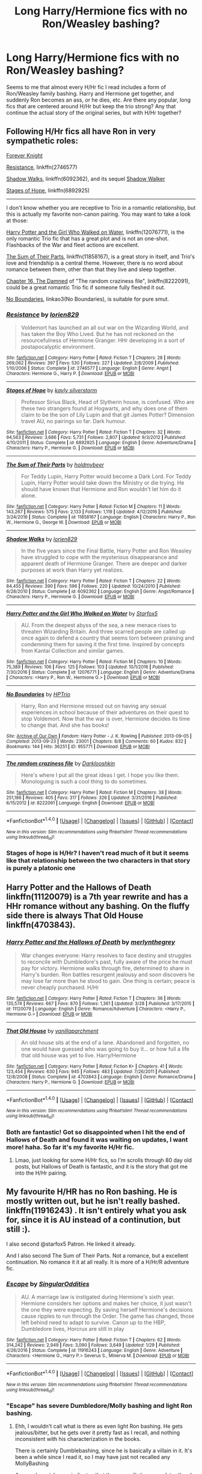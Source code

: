 #+TITLE: Long Harry/Hermione fics with no Ron/Weasley bashing?

* Long Harry/Hermione fics with no Ron/Weasley bashing?
:PROPERTIES:
:Author: th3spian777
:Score: 8
:DateUnix: 1493384421.0
:DateShort: 2017-Apr-28
:END:
Seems to me that almost every H/Hr fic I read includes a form of Ron/Weasley family bashing. Harry and Hermione get together, and suddenly Ron becomes an ass, or he dies, etc. Are there any popular, long fics that are centered around H/Hr but keep the trio strong? Any that continue the actual story of the original series, but with H/Hr together?


** Following H/Hr fics all have Ron in very sympathetic roles:

[[https://www.portkey-archive.org/story/5185][Forever Knight]]

[[https://www.fanfiction.net/s/2746577/1/Resistance][Resistance]], linkffn(2746577)

[[https://www.fanfiction.net/s/6092362/1/Shadow-Walks][Shadow Walks]], linkffn(6092362), and its sequel [[https://www.portkey-archive.org/story/8127][Shadow Walker]]

[[https://www.fanfiction.net/s/6892925/1/Stages-of-Hope][Stages of Hope]], linkffn(6892925)

--------------

I don't know whether you are receptive to Trio in a romantic relationship, but this is actually my favorite non-canon pairing. You may want to take a look at those:

[[https://www.fanfiction.net/s/12076771/1/Harry-Potter-and-the-Girl-Who-Walked-on-Water][Harry Potter and the Girl Who Walked on Water]], linkffn(12076771), is the only romantic Trio fic that has a great plot and is not an one-shot. Flashbacks of the War and fleet actions are excellent.

[[https://www.fanfiction.net/s/11858167/1/The-Sum-of-Their-Parts][The Sum of Their Parts]], linkffn(11858167), is a great story in itself, and Trio's love and friendship is a central theme. However, there is no word about romance between them, other than that they live and sleep together.

[[https://www.fanfiction.net/s/8222091/16/The-random-craziness-file][Chapter 16, The Damned]] of "The random craziness file", linkffn(8222091), could be a great romantic Trio fic if someone fully fleshed it out.

[[http://archiveofourown.org/works/955771/chapters/1870387][No Boundaries]], linkao3(No Boundaries), is suitable for pure smut.
:PROPERTIES:
:Author: InquisitorCOC
:Score: 7
:DateUnix: 1493399723.0
:DateShort: 2017-Apr-28
:END:

*** [[http://www.fanfiction.net/s/2746577/1/][*/Resistance/*]] by [[https://www.fanfiction.net/u/636397/lorien829][/lorien829/]]

#+begin_quote
  Voldemort has launched an all out war on the Wizarding World, and has taken the Boy Who Lived. But he has not reckoned on the resourcefulness of Hermione Granger. HHr developing in a sort of postapocalyptic environment.
#+end_quote

^{/Site/: [[http://www.fanfiction.net/][fanfiction.net]] *|* /Category/: Harry Potter *|* /Rated/: Fiction T *|* /Chapters/: 28 *|* /Words/: 269,062 *|* /Reviews/: 397 *|* /Favs/: 530 *|* /Follows/: 227 *|* /Updated/: 2/8/2009 *|* /Published/: 1/10/2006 *|* /Status/: Complete *|* /id/: 2746577 *|* /Language/: English *|* /Genre/: Angst *|* /Characters/: Hermione G., Harry P. *|* /Download/: [[http://www.ff2ebook.com/old/ffn-bot/index.php?id=2746577&source=ff&filetype=epub][EPUB]] or [[http://www.ff2ebook.com/old/ffn-bot/index.php?id=2746577&source=ff&filetype=mobi][MOBI]]}

--------------

[[http://www.fanfiction.net/s/6892925/1/][*/Stages of Hope/*]] by [[https://www.fanfiction.net/u/291348/kayly-silverstorm][/kayly silverstorm/]]

#+begin_quote
  Professor Sirius Black, Head of Slytherin house, is confused. Who are these two strangers found at Hogwarts, and why does one of them claim to be the son of Lily Lupin and that git James Potter? Dimension travel AU, no pairings so far. Dark humour.
#+end_quote

^{/Site/: [[http://www.fanfiction.net/][fanfiction.net]] *|* /Category/: Harry Potter *|* /Rated/: Fiction T *|* /Chapters/: 32 *|* /Words/: 94,563 *|* /Reviews/: 3,686 *|* /Favs/: 5,731 *|* /Follows/: 2,807 *|* /Updated/: 9/3/2012 *|* /Published/: 4/10/2011 *|* /Status/: Complete *|* /id/: 6892925 *|* /Language/: English *|* /Genre/: Adventure/Drama *|* /Characters/: Harry P., Hermione G. *|* /Download/: [[http://www.ff2ebook.com/old/ffn-bot/index.php?id=6892925&source=ff&filetype=epub][EPUB]] or [[http://www.ff2ebook.com/old/ffn-bot/index.php?id=6892925&source=ff&filetype=mobi][MOBI]]}

--------------

[[http://www.fanfiction.net/s/11858167/1/][*/The Sum of Their Parts/*]] by [[https://www.fanfiction.net/u/7396284/holdmybeer][/holdmybeer/]]

#+begin_quote
  For Teddy Lupin, Harry Potter would become a Dark Lord. For Teddy Lupin, Harry Potter would take down the Ministry or die trying. He should have known that Hermione and Ron wouldn't let him do it alone.
#+end_quote

^{/Site/: [[http://www.fanfiction.net/][fanfiction.net]] *|* /Category/: Harry Potter *|* /Rated/: Fiction M *|* /Chapters/: 11 *|* /Words/: 143,267 *|* /Reviews/: 575 *|* /Favs/: 2,133 *|* /Follows/: 1,119 *|* /Updated/: 4/12/2016 *|* /Published/: 3/24/2016 *|* /Status/: Complete *|* /id/: 11858167 *|* /Language/: English *|* /Characters/: Harry P., Ron W., Hermione G., George W. *|* /Download/: [[http://www.ff2ebook.com/old/ffn-bot/index.php?id=11858167&source=ff&filetype=epub][EPUB]] or [[http://www.ff2ebook.com/old/ffn-bot/index.php?id=11858167&source=ff&filetype=mobi][MOBI]]}

--------------

[[http://www.fanfiction.net/s/6092362/1/][*/Shadow Walks/*]] by [[https://www.fanfiction.net/u/636397/lorien829][/lorien829/]]

#+begin_quote
  In the five years since the Final Battle, Harry Potter and Ron Weasley have struggled to cope with the mysterious disappearance and apparent death of Hermione Granger. There are deeper and darker purposes at work than Harry yet realizes.
#+end_quote

^{/Site/: [[http://www.fanfiction.net/][fanfiction.net]] *|* /Category/: Harry Potter *|* /Rated/: Fiction T *|* /Chapters/: 22 *|* /Words/: 84,455 *|* /Reviews/: 390 *|* /Favs/: 596 *|* /Follows/: 220 *|* /Updated/: 10/24/2010 *|* /Published/: 6/28/2010 *|* /Status/: Complete *|* /id/: 6092362 *|* /Language/: English *|* /Genre/: Angst/Romance *|* /Characters/: Harry P., Hermione G. *|* /Download/: [[http://www.ff2ebook.com/old/ffn-bot/index.php?id=6092362&source=ff&filetype=epub][EPUB]] or [[http://www.ff2ebook.com/old/ffn-bot/index.php?id=6092362&source=ff&filetype=mobi][MOBI]]}

--------------

[[http://www.fanfiction.net/s/12076771/1/][*/Harry Potter and the Girl Who Walked on Water/*]] by [[https://www.fanfiction.net/u/2548648/Starfox5][/Starfox5/]]

#+begin_quote
  AU. From the deepest abyss of the sea, a new menace rises to threaten Wizarding Britain. And three scarred people are called up once again to defend a country that seems torn between praising and condemning them for saving it the first time. Inspired by concepts from Kantai Collection and similar games.
#+end_quote

^{/Site/: [[http://www.fanfiction.net/][fanfiction.net]] *|* /Category/: Harry Potter *|* /Rated/: Fiction M *|* /Chapters/: 10 *|* /Words/: 75,389 *|* /Reviews/: 106 *|* /Favs/: 125 *|* /Follows/: 103 *|* /Updated/: 10/1/2016 *|* /Published/: 7/30/2016 *|* /Status/: Complete *|* /id/: 12076771 *|* /Language/: English *|* /Genre/: Adventure/Drama *|* /Characters/: <Harry P., Ron W., Hermione G.> *|* /Download/: [[http://www.ff2ebook.com/old/ffn-bot/index.php?id=12076771&source=ff&filetype=epub][EPUB]] or [[http://www.ff2ebook.com/old/ffn-bot/index.php?id=12076771&source=ff&filetype=mobi][MOBI]]}

--------------

[[http://archiveofourown.org/works/955771][*/No Boundaries/*]] by [[http://www.archiveofourown.org/users/HPTrio/pseuds/HPTrio][/HPTrio/]]

#+begin_quote
  Harry, Ron and Hermione missed out on having any sexual experiences in school because of their adventures on their quest to stop Voldemort. Now that the war is over, Hermione decides its time to change that. And she has books!
#+end_quote

^{/Site/: [[http://www.archiveofourown.org/][Archive of Our Own]] *|* /Fandom/: Harry Potter - J. K. Rowling *|* /Published/: 2013-09-05 *|* /Completed/: 2013-09-23 *|* /Words/: 23001 *|* /Chapters/: 8/8 *|* /Comments/: 60 *|* /Kudos/: 832 *|* /Bookmarks/: 144 *|* /Hits/: 36251 *|* /ID/: 955771 *|* /Download/: [[http://archiveofourown.org/downloads/HP/HPTrio/955771/No%20Boundaries.epub?updated_at=1492691887][EPUB]] or [[http://archiveofourown.org/downloads/HP/HPTrio/955771/No%20Boundaries.mobi?updated_at=1492691887][MOBI]]}

--------------

[[http://www.fanfiction.net/s/8222091/1/][*/The random craziness file/*]] by [[https://www.fanfiction.net/u/2675104/Darklooshkin][/Darklooshkin/]]

#+begin_quote
  Here's where I put all the great ideas I get. I hope you like them. Monologuing is such a cool thing to do sometimes.
#+end_quote

^{/Site/: [[http://www.fanfiction.net/][fanfiction.net]] *|* /Category/: Harry Potter *|* /Rated/: Fiction M *|* /Chapters/: 38 *|* /Words/: 251,186 *|* /Reviews/: 405 *|* /Favs/: 317 *|* /Follows/: 326 *|* /Updated/: 3/31/2016 *|* /Published/: 6/15/2012 *|* /id/: 8222091 *|* /Language/: English *|* /Download/: [[http://www.ff2ebook.com/old/ffn-bot/index.php?id=8222091&source=ff&filetype=epub][EPUB]] or [[http://www.ff2ebook.com/old/ffn-bot/index.php?id=8222091&source=ff&filetype=mobi][MOBI]]}

--------------

*FanfictionBot*^{1.4.0} *|* [[[https://github.com/tusing/reddit-ffn-bot/wiki/Usage][Usage]]] | [[[https://github.com/tusing/reddit-ffn-bot/wiki/Changelog][Changelog]]] | [[[https://github.com/tusing/reddit-ffn-bot/issues/][Issues]]] | [[[https://github.com/tusing/reddit-ffn-bot/][GitHub]]] | [[[https://www.reddit.com/message/compose?to=tusing][Contact]]]

^{/New in this version: Slim recommendations using/ ffnbot!slim! /Thread recommendations using/ linksub(thread_id)!}
:PROPERTIES:
:Author: FanfictionBot
:Score: 1
:DateUnix: 1493399739.0
:DateShort: 2017-Apr-28
:END:


*** Stages of hope is H/Hr? I haven't read much of it but it seems like that relationship between the two characters in that story is purely a platonic one
:PROPERTIES:
:Author: Magnus_Omega
:Score: 1
:DateUnix: 1493440991.0
:DateShort: 2017-Apr-29
:END:


** *Harry Potter and the Hallows of Death* linkffn(11120079) is a 7th year rewrite and has a HHr romance without any bashing. On the fluffy side there is always *That Old House* linkffn(4703843).
:PROPERTIES:
:Author: darkus1414
:Score: 3
:DateUnix: 1493413800.0
:DateShort: 2017-Apr-29
:END:

*** [[http://www.fanfiction.net/s/11120079/1/][*/Harry Potter and the Hallows of Death/*]] by [[https://www.fanfiction.net/u/6622669/merlynthegrey][/merlynthegrey/]]

#+begin_quote
  War changes everyone: Harry resolves to face destiny and struggles to reconcile with Dumbledore's past, fully aware of the price he must pay for victory. Hermione walks through fire, determined to share in Harry's burden. Ron battles resurgent jealousy and soon discovers he may lose far more than he stood to gain. One thing is certain; peace is never cheaply purchased. H/Hr
#+end_quote

^{/Site/: [[http://www.fanfiction.net/][fanfiction.net]] *|* /Category/: Harry Potter *|* /Rated/: Fiction T *|* /Chapters/: 36 *|* /Words/: 135,574 *|* /Reviews/: 667 *|* /Favs/: 870 *|* /Follows/: 1,361 *|* /Updated/: 3/28 *|* /Published/: 3/17/2015 *|* /id/: 11120079 *|* /Language/: English *|* /Genre/: Romance/Adventure *|* /Characters/: <Harry P., Hermione G.> *|* /Download/: [[http://www.ff2ebook.com/old/ffn-bot/index.php?id=11120079&source=ff&filetype=epub][EPUB]] or [[http://www.ff2ebook.com/old/ffn-bot/index.php?id=11120079&source=ff&filetype=mobi][MOBI]]}

--------------

[[http://www.fanfiction.net/s/4703843/1/][*/That Old House/*]] by [[https://www.fanfiction.net/u/1754880/vanillaparchment][/vanillaparchment/]]

#+begin_quote
  An old house sits at the end of a lane. Abandoned and forgotten, no one would have guessed who was going to buy it... or how full a life that old house was yet to live. Harry/Hermione
#+end_quote

^{/Site/: [[http://www.fanfiction.net/][fanfiction.net]] *|* /Category/: Harry Potter *|* /Rated/: Fiction K+ *|* /Chapters/: 41 *|* /Words/: 123,454 *|* /Reviews/: 630 *|* /Favs/: 945 *|* /Follows/: 483 *|* /Updated/: 7/26/2011 *|* /Published/: 12/8/2008 *|* /Status/: Complete *|* /id/: 4703843 *|* /Language/: English *|* /Genre/: Romance/Drama *|* /Characters/: Harry P., Hermione G. *|* /Download/: [[http://www.ff2ebook.com/old/ffn-bot/index.php?id=4703843&source=ff&filetype=epub][EPUB]] or [[http://www.ff2ebook.com/old/ffn-bot/index.php?id=4703843&source=ff&filetype=mobi][MOBI]]}

--------------

*FanfictionBot*^{1.4.0} *|* [[[https://github.com/tusing/reddit-ffn-bot/wiki/Usage][Usage]]] | [[[https://github.com/tusing/reddit-ffn-bot/wiki/Changelog][Changelog]]] | [[[https://github.com/tusing/reddit-ffn-bot/issues/][Issues]]] | [[[https://github.com/tusing/reddit-ffn-bot/][GitHub]]] | [[[https://www.reddit.com/message/compose?to=tusing][Contact]]]

^{/New in this version: Slim recommendations using/ ffnbot!slim! /Thread recommendations using/ linksub(thread_id)!}
:PROPERTIES:
:Author: FanfictionBot
:Score: 1
:DateUnix: 1493413850.0
:DateShort: 2017-Apr-29
:END:


*** Both are fantastic! Got so disappointed when I hit the end of Hallows of Death and found it was waiting on updates, I want more! haha. So far it's my favorite H/Hr fic.
:PROPERTIES:
:Author: th3spian777
:Score: 1
:DateUnix: 1493752417.0
:DateShort: 2017-May-02
:END:

**** Lmao, just looking for some H/Hr fics, so I'm scrolls through 80 day old posts, but Hallows of Death is fantastic, and it is the story that got me into the H/Hr pairing.
:PROPERTIES:
:Author: HarryBoiiii
:Score: 1
:DateUnix: 1500555443.0
:DateShort: 2017-Jul-20
:END:


** My favourite H/HR has no Ron bashing. He is mostly written out, but he isn't really bashed. linkffn(11916243) . It isn't entirely what you ask for, since it is AU instead of a continution, but still :).

I also second @starfox5 Patron. He linked it already.

And I also second The Sum of Their Parts. Not a romance, but a excellent continuation. No romance it it at all really. It is more of a H/Hr/R adventure fic.
:PROPERTIES:
:Author: StarDolph
:Score: 2
:DateUnix: 1493405907.0
:DateShort: 2017-Apr-28
:END:

*** [[http://www.fanfiction.net/s/11916243/1/][*/Escape/*]] by [[https://www.fanfiction.net/u/6921337/SingularOddities][/SingularOddities/]]

#+begin_quote
  AU. A marriage law is instigated during Hermione's sixth year. Hermione considers her options and makes her choice, it just wasn't the one they were expecting. By saving herself Hermione's decisions cause ripples to run through the Order. The game has changed, those left behind need to adapt to survive. Canon up to the HBP, Dumbledore lives, Horcrux are still in play
#+end_quote

^{/Site/: [[http://www.fanfiction.net/][fanfiction.net]] *|* /Category/: Harry Potter *|* /Rated/: Fiction T *|* /Chapters/: 62 *|* /Words/: 314,242 *|* /Reviews/: 2,949 *|* /Favs/: 3,090 *|* /Follows/: 3,649 *|* /Updated/: 1/29 *|* /Published/: 4/26/2016 *|* /Status/: Complete *|* /id/: 11916243 *|* /Language/: English *|* /Genre/: Adventure *|* /Characters/: <Hermione G., Harry P.> Severus S., Minerva M. *|* /Download/: [[http://www.ff2ebook.com/old/ffn-bot/index.php?id=11916243&source=ff&filetype=epub][EPUB]] or [[http://www.ff2ebook.com/old/ffn-bot/index.php?id=11916243&source=ff&filetype=mobi][MOBI]]}

--------------

*FanfictionBot*^{1.4.0} *|* [[[https://github.com/tusing/reddit-ffn-bot/wiki/Usage][Usage]]] | [[[https://github.com/tusing/reddit-ffn-bot/wiki/Changelog][Changelog]]] | [[[https://github.com/tusing/reddit-ffn-bot/issues/][Issues]]] | [[[https://github.com/tusing/reddit-ffn-bot/][GitHub]]] | [[[https://www.reddit.com/message/compose?to=tusing][Contact]]]

^{/New in this version: Slim recommendations using/ ffnbot!slim! /Thread recommendations using/ linksub(thread_id)!}
:PROPERTIES:
:Author: FanfictionBot
:Score: 1
:DateUnix: 1493405957.0
:DateShort: 2017-Apr-28
:END:


*** "Escape" has severe Dumbledore/Molly bashing and light Ron bashing.
:PROPERTIES:
:Author: InquisitorCOC
:Score: 1
:DateUnix: 1493421696.0
:DateShort: 2017-Apr-29
:END:

**** Ehh, I wouldn't call what is there as even light Ron bashing. He gets jealous/bitter, but he gets over it pretty fast as I recall, and nothing inconsistent with his characterization in the books.

There is certainly Dumblebashing, since he is basically a villain in it. It's been a while since I read it, so I may have just not recalled any MollyBashing

Aaaaand a quick scan indicates that the reconciliation came later than I remembered. Maybe I was conflating it with the postitive!percy in that fic or amyabe another fic. I donno.
:PROPERTIES:
:Author: StarDolph
:Score: 1
:DateUnix: 1493424555.0
:DateShort: 2017-Apr-29
:END:


** I don't bash Ron (or the other Weasleys) in my stories, and in my H/Hr stories, he's usually their best friend, and often a hero (though he doesn't always start out that way). You might give "Patron" a try, it's my longest H/Hr story, and Ron stays their best friend throughout, though it's an AU.

linkffn(11080542)
:PROPERTIES:
:Author: Starfox5
:Score: 2
:DateUnix: 1493385516.0
:DateShort: 2017-Apr-28
:END:

*** [[http://www.fanfiction.net/s/11080542/1/][*/Patron/*]] by [[https://www.fanfiction.net/u/2548648/Starfox5][/Starfox5/]]

#+begin_quote
  In an Alternate Universe where muggleborns are a tiny minority and stuck as third-class citizens, formally aligning herself with her best friend, the famous boy-who-lived, seemed a good idea. It did a lot to help Hermione's status in the exotic society of a fantastic world so very different from her own. And it allowed both of them to fight for a better life and better Britain.
#+end_quote

^{/Site/: [[http://www.fanfiction.net/][fanfiction.net]] *|* /Category/: Harry Potter *|* /Rated/: Fiction M *|* /Chapters/: 61 *|* /Words/: 542,678 *|* /Reviews/: 1,096 *|* /Favs/: 1,132 *|* /Follows/: 1,237 *|* /Updated/: 4/23/2016 *|* /Published/: 2/28/2015 *|* /Status/: Complete *|* /id/: 11080542 *|* /Language/: English *|* /Genre/: Drama/Romance *|* /Characters/: <Harry P., Hermione G.> Albus D., Aberforth D. *|* /Download/: [[http://www.ff2ebook.com/old/ffn-bot/index.php?id=11080542&source=ff&filetype=epub][EPUB]] or [[http://www.ff2ebook.com/old/ffn-bot/index.php?id=11080542&source=ff&filetype=mobi][MOBI]]}

--------------

*FanfictionBot*^{1.4.0} *|* [[[https://github.com/tusing/reddit-ffn-bot/wiki/Usage][Usage]]] | [[[https://github.com/tusing/reddit-ffn-bot/wiki/Changelog][Changelog]]] | [[[https://github.com/tusing/reddit-ffn-bot/issues/][Issues]]] | [[[https://github.com/tusing/reddit-ffn-bot/][GitHub]]] | [[[https://www.reddit.com/message/compose?to=tusing][Contact]]]

^{/New in this version: Slim recommendations using/ ffnbot!slim! /Thread recommendations using/ linksub(thread_id)!}
:PROPERTIES:
:Author: FanfictionBot
:Score: 1
:DateUnix: 1493385529.0
:DateShort: 2017-Apr-28
:END:


*** Thanks for the recommendation! I'll definitely read it today. Any others you have in mind as well?
:PROPERTIES:
:Author: th3spian777
:Score: 1
:DateUnix: 1493390145.0
:DateShort: 2017-Apr-28
:END:
